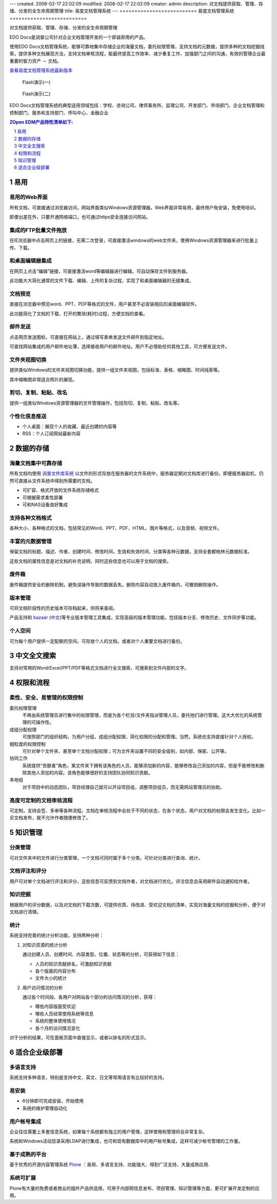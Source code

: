 ---
created: 2008-02-17 22:02:09
modified: 2008-02-17 22:02:09
creator: admin
description: 对文档提供获取、管理、存储、分发的全生命周期管理
title: 易度文档管理系统
---
==========================
易度文档管理系统
==========================


对文档提供获取、管理、存储、分发的全生命周期管理

.. image::  img/zopen-EDM-160.jpg 
   :class: image-right image-noborder
   :height: 120

EDO Docs是润普公司针对企业文档管理开发的一个即装即用的产品。

使用EDO Docs文档管理系统，能够可靠地集中存储企业的海量文档，委托权限管理，支持文档的元数据，提供多种的文档挖掘线索，提供多种文档展现方法，支持文档审核流程，能最终提高工作效率、减少重复工作、加强部门之间的沟通，有效的管理企业最重要的智力资产 － 文档。

`查看易度文档管理系统最新版本 <http://edodocs.com>`__ 

.. figure::  img/zopen-edm-1.png
   :target: http://download.zopen.cn/flashes/zopen_edm1.htm

   Flash演示(一)

.. figure::  img/zopen-edm-2.png
   :target: http://download.zopen.cn/flashes/zopen_edm2.htm

   Flash演示(二)


EDO Docs文档管理系统的典型适用领域包括：学校、咨询公司、律师事务所、监理公司、开发部门、市场部门、企业文档管理和控制部门、服务和支持部门、呼叫中心、金融企业


.. sectnum::
   :depth: 1
.. Contents:: ZOpen EDM产品特性清单如下:
   :depth: 1


易用
================
易用的Web界面
-------------------------
所有文档，可直接通过浏览器访问，网站界面类似Windows资源管理器。Web界面非常易用，最终用户免安装，免使用培训。

即便出差在外，只要开通网络端口，也可通过https安全连接访问网站。

.. image:: img/frontpage.png
   :target: img/frontpage.png
   :width: 450

集成的FTP批量文件拖放
-----------------------

在IE浏览器中点击网页上的链接，无需二次登录，可直接激活windows的web文件夹，使用Windows资源管理器来进行批量上传、下载。

.. image:: img/batch-ftp.png
   :target: img/batch-ftp.png
   :width: 220

和桌面编辑器集成
----------------------

在网页上点击“编辑”链接，可直接激活word等编辑器进行编辑，可自动保存文件到服务器。

此功能大大简化通常的文件下载、编辑、上传的复杂过程，实现了和桌面编辑器的无缝集成。

.. image:: img/file-externaleditor.png
   :target: img/file-externaleditor.png
   :width: 220


文档预览
---------------
直接在浏览器中预览word、PPT、PDF等格式的文件，用户甚至不必安装相应的桌面编辑软件。

此功能简化了文档的下载、打开的繁琐(耗时)过程，方便文档的查看。

.. image:: img/file-preview.png
   :target: img/file-preview.png
   :width: 220

邮件发送
-----------
点击网页发送图标，可直接在网站上，通过填写表单发送文件邮件到指定地址。

可查找网站集成的用户邮件地址薄，选择接收用户的邮件地址。用户不必借助任何其他工具，可方便发送文件。

.. image:: img/sendto.png
   :target: img/sendto.png
   :width: 220

文件夹视图切换
---------------------
提供类似Windows的文件夹视图切换功能，提供一组文件夹视图，包括标准、表格、缩略图、时间线索等。

.. image:: img/plone-windows-displayview.png
   :target: img/plone-windows-displayview.png
   :width: 220

其中缩略图非常适合照片的展现。

剪切、复制、粘贴、改名
-----------------------
提供一组类似Windows资源管理器的文件管理操作，包括剪切、复制、粘贴、改名等。

.. image:: img/actions.png
   :target: img/actions.png
   :width: 220

个性化信息推送
----------------
- 个人桌面：展现个人的收藏、最近创建的内容等
- RSS：个人订阅网站最新内容

数据的存储
====================
海量文档集中可靠存储
-------------------------
所有文档均使用 `润普文件库系统 <http://zopen.cn/products/frs>`__ 以文件的形式存放在服务器的文件系统中，服务器定期对文档库进行备份。即便服务器宕机，仍然可直接从文件系统中得到所需要的文档。

- 可扩容、格式开放的文件系统存储格式
- 可根据需求柔性部署
- 可和NAS设备良好集成

支持各种文档格式
----------------
各种大小、各种格式的文档，包括常见的Word、PPT、PDF、HTML、图片等格式，以及音频、视频文件。

丰富的元数据管理
---------------------
保留文档的标题、描述、作者、创建时间、修改时间，生效和失效时间、分类等各种元数据，支持全套都柏林元数据标准。

这些文档的属性信息是对文档的补充说明，同时这些信息也可以用于文档的搜索。

废件箱
--------------
废件箱提供安全的删除机制，避免误操作导致的数据丢失。删除内容自动放入废件箱内，可撤销删除操作。

.. image:: img/frs-trash-box.png
   :alt: 废件箱
   :target: img/frs-trash-box.png
   :width: 220


版本管理
---------------
.. image:: img/frs-revisions.png
   :alt: 文件存档
   :target: img/frs-revisions.png
   :width: 220

可将文档阶段性的历史版本可存档起来，供将来查阅。

产品支持和 `bazaar <http://bazaar-vcs.org/>`__ (`中文 <http://bazaar-vcs.org/%E4%B8%AD%E6%96%87>`__)等专业版本管理工具集成，实现高级的版本管理功能，包括版本分支、修改历史、文件同步等功能。

个人空间
-------------
可为每个用户提供一定配额的空间，可存放个人的文档，或者对个人重要文档进行备份。


中文全文搜索
==================
支持对常用的Word/Excel/PPT/PDF等格式文档进行全文搜索，可搜索到文件内部的文字。

.. image:: img/quicksearch.png
   :target: img/quicksearch.png
   :width: 220

权限和流程
================
柔性、安全、易管理的权限控制
-----------------------------------
委托权限管理
  不再由系统管理员进行集中的权限管理，而是为各个栏目/文件夹指派管理人员，委托他们进行管理。这大大优化的系统管理的可操作性。

成组分配权限
  可按照部门的组织结构，为用户分组，成组分配权限，简化权限的分配和管理。当然，系统也支持直接针对个人授权。

细粒度的权限控制
   可针对单个文件夹、甚至单个文档分配权限；可为文件夹设置不同的安全级别，如内部、保密、公开等。

协同工作
   系统提供“贡献者”角色，某文件夹下拥有该角色的人员，能够添加新的内容，能够修改自己添加的内容，但是不能修改和删除其他人添加的内容。该角色能够很好的支持团队协同知识贡献。

本地组
  对于项目中的动态团队，项目经理自己就可以开设项目组，调整项目组员，而无需网站管理员的协助。


高度可定制的文档审核流程
-----------------------------------
可定制，支持会签、多审等各种流程。文档在审核流程中会处于不同的状态，在各个状态，用户对文档的权限会发生变化。比如一旦文档发布，就不允许作者随便修改了。

.. image:: img/workflow.png
   :target: img/workflow.png
   :width: 220

知识管理
=================
分类管理
---------
可对文件夹中的文件进行分类管理，一个文档可同时属于多个分类。可针对分类进行查询、统计。

.. image:: img/viewlet-categoried-listing.png
   :target: img/viewlet-categoried-listing.png
   :width: 220

文档评注和评分
----------------------
用户可对单个文档进行评注和评分，这些信息可反馈到文档作者，对文档进行优化。评注信息会采用邮件自动通知给作者。

.. image:: img/comment.png
   :target: img/comment.png
   :width: 220

知识挖掘
-----------------
根据用户的评分数据，以及对文档的下载次数，可提供优质、待改进、受欢迎文档的清单，实现对海量文档的挖掘和分析，便于对文档进行清理。

.. image:: img/mining.png
   :target: img/mining.png
   :width: 220

统计
----------------
.. image:: img/month-stats.png
   :target: img/month-stats.png
   :class: image-right image-noborder
   :width: 220

系统支持完善的统计分析功能，支持两种分析：

1. 对知识资源的统计分析

   通过创建人员、创建时间、内容类型、位置、状态等的分析，可获得如下信息：

   - 人员的知识贡献排名，可激励知识贡献
   - 各个版面的内容分布
   - 文件大小的统计

2. 用户访问情况的分析

   通过各个时间段、各用户对网站各个部分的访问情况的分析，获得：

   - 哪些内容版面受欢迎
   - 哪些人员经常使用系统等信息
   - 系统的整体使用情况
   - 各个月的访问情况变化

对于分析的结果，可在面板页面中直接显示，或者以排名的形式显示。

适合企业级部署
=======================
多语言支持
---------------
.. image:: img/flags.png
   :class: image-right
   :width: 150

系统支持多种语言，特别是支持中文、英文、日文等常用语言有比较好的支持。

易安装
----------------
- 6分钟即可完成安装，开始使用
- 系统的维护管理自动化

用户帐号集成
---------------
企业往往需要上多套信息系统，如果每个系统都有独立的用户管理，这样使用和管理将会非常复杂。

系统和Windows活动目录采用LDAP进行集成，也可和现有数据库中的用户帐号集成，这样可减少帐号管理的工作量。

基于成熟的平台
-----------------
基于优秀的开源内容管理系统 `Plone </technology/zope/AboutPlone>`__ ：易用、多语言支持、功能强大、得到广泛支持、大量成熟应用.

系统可扩展
-------------------
Plone有大量的免费或者商业的插件产品供选用，可用于内部网信息发布、项目管理、知识管理等方面，更可扩展开发定制的应用。
